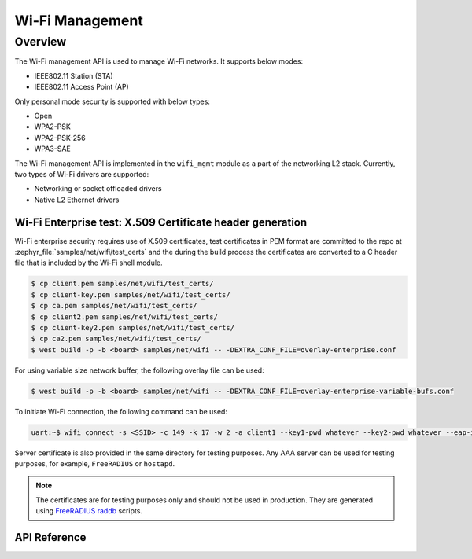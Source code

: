 .. _wifi_mgmt:

Wi-Fi Management
################

Overview
========

The Wi-Fi management API is used to manage Wi-Fi networks. It supports below modes:

* IEEE802.11 Station (STA)
* IEEE802.11 Access Point (AP)

Only personal mode security is supported with below types:

* Open
* WPA2-PSK
* WPA2-PSK-256
* WPA3-SAE

The Wi-Fi management API is implemented in the ``wifi_mgmt`` module as a part of the networking L2
stack.
Currently, two types of Wi-Fi drivers are supported:

* Networking or socket offloaded drivers
* Native L2 Ethernet drivers

Wi-Fi Enterprise test: X.509 Certificate header generation
**********************************************************

Wi-Fi enterprise security requires use of X.509 certificates, test certificates
in PEM format are committed to the repo at :zephyr_file:`samples/net/wifi/test_certs` and the during the
build process the certificates are converted to a C header file that is included by the Wi-Fi shell
module.

.. code-block:: bash

    $ cp client.pem samples/net/wifi/test_certs/
    $ cp client-key.pem samples/net/wifi/test_certs/
    $ cp ca.pem samples/net/wifi/test_certs/
    $ cp client2.pem samples/net/wifi/test_certs/
    $ cp client-key2.pem samples/net/wifi/test_certs/
    $ cp ca2.pem samples/net/wifi/test_certs/
    $ west build -p -b <board> samples/net/wifi -- -DEXTRA_CONF_FILE=overlay-enterprise.conf

For using variable size network buffer, the following overlay file can be used:

.. code-block:: bash

    $ west build -p -b <board> samples/net/wifi -- -DEXTRA_CONF_FILE=overlay-enterprise-variable-bufs.conf



To initiate Wi-Fi connection, the following command can be used:

.. code-block:: console

    uart:~$ wifi connect -s <SSID> -c 149 -k 17 -w 2 -a client1 --key1-pwd whatever --key2-pwd whatever --eap-id1 id1 --eap-pwd1 pwd1

Server certificate is also provided in the same directory for testing purposes.
Any AAA server can be used for testing purposes, for example, ``FreeRADIUS`` or ``hostapd``.

.. note::

    The certificates are for testing purposes only and should not be used in production.
    They are generated using `FreeRADIUS raddb <https://github.com/FreeRADIUS/freeradius-server/tree/master/raddb/certs>`_ scripts.

API Reference
*************

.. doxygengroup:: wifi_mgmt
